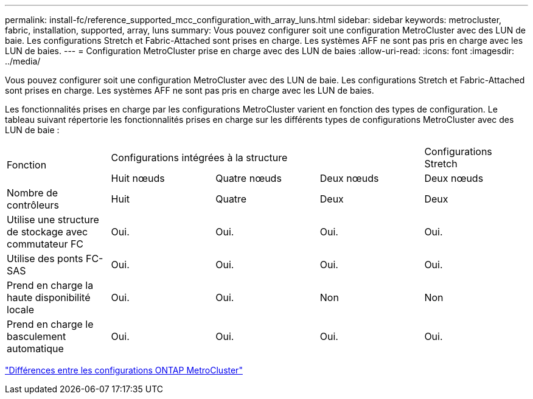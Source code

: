 ---
permalink: install-fc/reference_supported_mcc_configuration_with_array_luns.html 
sidebar: sidebar 
keywords: metrocluster, fabric, installation, supported, array, luns 
summary: Vous pouvez configurer soit une configuration MetroCluster avec des LUN de baie. Les configurations Stretch et Fabric-Attached sont prises en charge. Les systèmes AFF ne sont pas pris en charge avec les LUN de baies. 
---
= Configuration MetroCluster prise en charge avec des LUN de baies
:allow-uri-read: 
:icons: font
:imagesdir: ../media/


[role="lead"]
Vous pouvez configurer soit une configuration MetroCluster avec des LUN de baie. Les configurations Stretch et Fabric-Attached sont prises en charge. Les systèmes AFF ne sont pas pris en charge avec les LUN de baies.

Les fonctionnalités prises en charge par les configurations MetroCluster varient en fonction des types de configuration. Le tableau suivant répertorie les fonctionnalités prises en charge sur les différents types de configurations MetroCluster avec des LUN de baie :

|===


.2+| Fonction 3+| Configurations intégrées à la structure | Configurations Stretch 


| Huit nœuds | Quatre nœuds | Deux nœuds | Deux nœuds 


 a| 
Nombre de contrôleurs
 a| 
Huit
 a| 
Quatre
 a| 
Deux
 a| 
Deux



| Utilise une structure de stockage avec commutateur FC | Oui. | Oui. | Oui. | Oui. 


| Utilise des ponts FC-SAS | Oui. | Oui. | Oui. | Oui. 


| Prend en charge la haute disponibilité locale | Oui. | Oui. | Non | Non 


| Prend en charge le basculement automatique | Oui. | Oui. | Oui. | Oui. 
|===
link:concept_considerations_differences.html["Différences entre les configurations ONTAP MetroCluster"]
